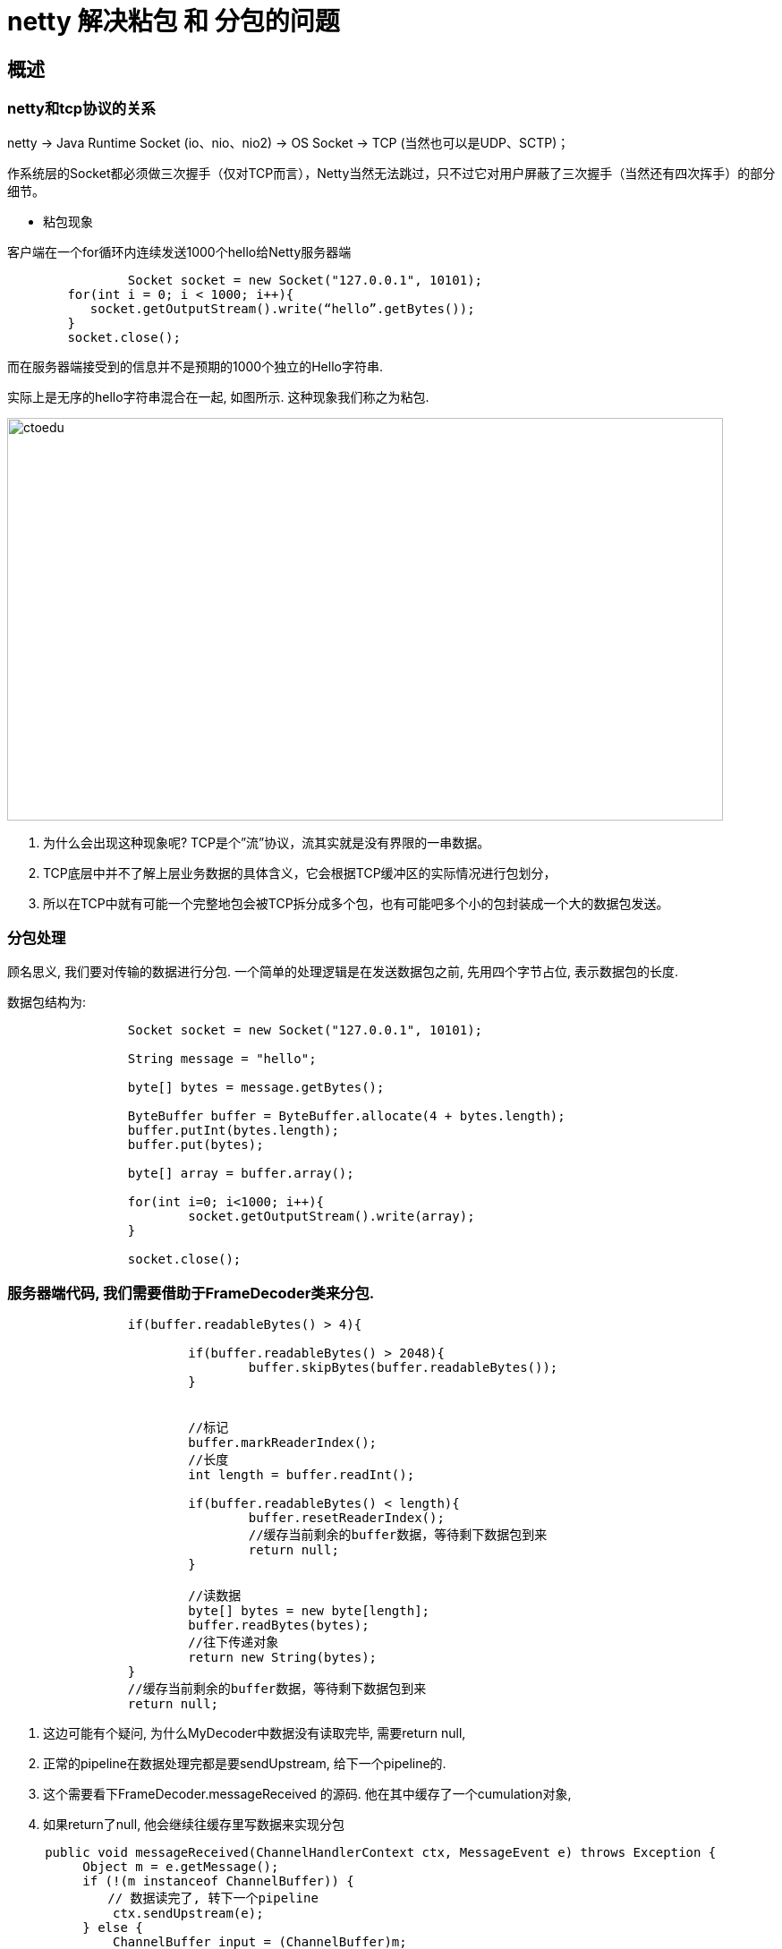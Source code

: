 = netty 解决粘包 和 分包的问题


== 概述

=== netty和tcp协议的关系

netty -> Java Runtime Socket (io、nio、nio2) -> OS Socket -> TCP (当然也可以是UDP、SCTP)；

作系统层的Socket都必须做三次握手（仅对TCP而言），Netty当然无法跳过，只不过它对用户屏蔽了三次握手（当然还有四次挥手）的部分细节。

* 粘包现象

客户端在一个for循环内连续发送1000个hello给Netty服务器端

```
 		Socket socket = new Socket("127.0.0.1", 10101);
        for(int i = 0; i < 1000; i++){
           socket.getOutputStream().write(“hello”.getBytes());
        }        
        socket.close();
```

而在服务器端接受到的信息并不是预期的1000个独立的Hello字符串.

实际上是无序的hello字符串混合在一起, 如图所示. 这种现象我们称之为粘包.

image::https://github.com/csy512889371/learnDoc/blob/master/image/2018/fz/39.png?raw=true[ctoedu,800,450]


. 为什么会出现这种现象呢? TCP是个”流”协议，流其实就是没有界限的一串数据。 
. TCP底层中并不了解上层业务数据的具体含义，它会根据TCP缓冲区的实际情况进行包划分，
. 所以在TCP中就有可能一个完整地包会被TCP拆分成多个包，也有可能吧多个小的包封装成一个大的数据包发送。

=== 分包处理

顾名思义, 我们要对传输的数据进行分包. 一个简单的处理逻辑是在发送数据包之前, 先用四个字节占位, 表示数据包的长度. 

数据包结构为:

```
		Socket socket = new Socket("127.0.0.1", 10101);
		
		String message = "hello";
		
		byte[] bytes = message.getBytes();
		
		ByteBuffer buffer = ByteBuffer.allocate(4 + bytes.length);
		buffer.putInt(bytes.length);
		buffer.put(bytes);
		
		byte[] array = buffer.array();
			
		for(int i=0; i<1000; i++){
			socket.getOutputStream().write(array);
		}
			
		socket.close();
```

=== 服务器端代码, 我们需要借助于FrameDecoder类来分包.

```
		if(buffer.readableBytes() > 4){
			
			if(buffer.readableBytes() > 2048){
				buffer.skipBytes(buffer.readableBytes());
			}
			
			
			//标记
			buffer.markReaderIndex();
			//长度
			int length = buffer.readInt();
			
			if(buffer.readableBytes() < length){
				buffer.resetReaderIndex();
				//缓存当前剩余的buffer数据，等待剩下数据包到来
				return null;
			}
			
			//读数据
			byte[] bytes = new byte[length];
			buffer.readBytes(bytes);
			//往下传递对象
			return new String(bytes);
		}
		//缓存当前剩余的buffer数据，等待剩下数据包到来
		return null;
```


. 这边可能有个疑问, 为什么MyDecoder中数据没有读取完毕, 需要return null,
. 正常的pipeline在数据处理完都是要sendUpstream, 给下一个pipeline的.
. 这个需要看下FrameDecoder.messageReceived 的源码. 他在其中缓存了一个cumulation对象, 
. 如果return了null, 他会继续往缓存里写数据来实现分包


```

     public void messageReceived(ChannelHandlerContext ctx, MessageEvent e) throws Exception {
          Object m = e.getMessage();
          if (!(m instanceof ChannelBuffer)) {
          　　// 数据读完了, 转下一个pipeline
              ctx.sendUpstream(e);
          } else {
              ChannelBuffer input = (ChannelBuffer)m;
              if (input.readable()) {
                  if (this.cumulation == null) {
                     try {
                         this.callDecode(ctx, e.getChannel(), input, e.getRemoteAddress());
                     } finally {
                         this.updateCumulation(ctx, input);
                     }
                 } else {
             　　　　 // 缓存上一次没读完整的数据
                     input = this.appendToCumulation(input);
 
                     try {
                         this.callDecode(ctx, e.getChannel(), input, e.getRemoteAddress());
                     } finally {
                         this.updateCumulation(ctx, input);
                     }
                 }
 
             }
         }
     }

```

=== Socket字节流攻击

在上述代码中, 我们会在服务器端为客户端发送的数据包长度, 预先分配byte数组.

如果遇到恶意攻击, 传入的数据长度与内容 不匹配. 例如声明数据长度为Integer.MAX_VALUE.

这样会消耗大量的服务器资源生成byte[], 显然是不合理的.

因此我们还要加个最大长度限制.

```
			if(buffer.readableBytes() > 2048){
             buffer.skipBytes(buffer.readableBytes());
           }
```

新的麻烦也随之而来, 虽然可以跳过指定长度, 但是数据包本身就乱掉了.

因为长度和内容不匹配, 跳过一个长度后, 不知道下一段数据的开头在哪里了.

因此我们自定义数据包里面, 不仅要引入数据包长度, 还要引入一个包头来划分各个包的范围.

包头用任意一段特殊字符标记即可, 例如$$$.

```
// 防止socket字节流攻击
          if(buffer.readableBytes() > 2048){
          　　buffer.skipBytes(buffer.readableBytes());
          }
          // 记录包头开始的index
          int beginReader = buffer.readerIndex();
          
          while(true) {
              if(buffer.readInt() == ConstantValue.FLAG) {
                 break;
             }
         }
```


新的数据包结构为:

```
|    包头(4字节)    |    长度(4字节)    |    数据    |
```



Netty自带拆包类

自己实现拆包虽然可以细粒度控制, 但是也会有些不方便, 可以直接调用Netty提供的一些内置拆包类.


. FixedLengthFrameDecoder 按照特定长度组包
. DelimiterBasedFrameDecoder 按照指定分隔符组包, 例如本文中的$$$
. LineBasedFrameDecoder 按照换行符进行组包, \r \n等等


== 代码

Server

```
package com.server;

import java.net.InetSocketAddress;
import java.util.concurrent.ExecutorService;
import java.util.concurrent.Executors;

import org.jboss.netty.bootstrap.ServerBootstrap;
import org.jboss.netty.channel.ChannelPipeline;
import org.jboss.netty.channel.ChannelPipelineFactory;
import org.jboss.netty.channel.Channels;
import org.jboss.netty.channel.socket.nio.NioServerSocketChannelFactory;
import org.jboss.netty.handler.codec.string.StringDecoder;
import org.jboss.netty.handler.codec.string.StringEncoder;

public class Server {

	public static void main(String[] args) {
		//服务类
		ServerBootstrap bootstrap = new ServerBootstrap();
		
		//boss线程监听端口，worker线程负责数据读写
		ExecutorService boss = Executors.newCachedThreadPool();
		ExecutorService worker = Executors.newCachedThreadPool();
		
		//设置niosocket工厂
		bootstrap.setFactory(new NioServerSocketChannelFactory(boss, worker));
		
		//设置管道的工厂
		bootstrap.setPipelineFactory(new ChannelPipelineFactory() {
			
			@Override
			public ChannelPipeline getPipeline() throws Exception {

				ChannelPipeline pipeline = Channels.pipeline();
				pipeline.addLast("decoder", new MyDecoder());
				pipeline.addLast("handler1", new HelloHandler());
				return pipeline;
			}
		});
		
		bootstrap.bind(new InetSocketAddress(10101));
		
		System.out.println("start!!!");
	}

}

```

Client

```
package com.server;

import java.net.Socket;
import java.nio.ByteBuffer;

public class Client {

	public static void main(String[] args) throws Exception {
		Socket socket = new Socket("127.0.0.1", 10101);
		
		String message = "hello";
		
		byte[] bytes = message.getBytes();
		
		ByteBuffer buffer = ByteBuffer.allocate(4 + bytes.length);
		buffer.putInt(bytes.length);
		buffer.put(bytes);
		
		byte[] array = buffer.array();
			
		for(int i=0; i<1000; i++){
			socket.getOutputStream().write(array);
		}
			
		socket.close();
	}

}

```

HelloHandler

```
package com.server;

import org.jboss.netty.channel.ChannelHandlerContext;
import org.jboss.netty.channel.MessageEvent;
import org.jboss.netty.channel.SimpleChannelHandler;

public class HelloHandler extends SimpleChannelHandler {
	
	private int count = 1;

	@Override
	public void messageReceived(ChannelHandlerContext ctx, MessageEvent e) throws Exception {
		
		System.out.println(e.getMessage() + "  " +count);
		count++;
	}
}

```
MyDecoder

```
package com.server;

import org.jboss.netty.buffer.ChannelBuffer;
import org.jboss.netty.channel.Channel;
import org.jboss.netty.channel.ChannelHandlerContext;
import org.jboss.netty.handler.codec.frame.FrameDecoder;

public class MyDecoder extends FrameDecoder {

	@Override
	protected Object decode(ChannelHandlerContext ctx, Channel channel, ChannelBuffer buffer) throws Exception {

		if(buffer.readableBytes() > 4){
			
			if(buffer.readableBytes() > 2048){
				buffer.skipBytes(buffer.readableBytes());
			}
			
			
			//标记
			buffer.markReaderIndex();
			//长度
			int length = buffer.readInt();
			
			if(buffer.readableBytes() < length){
				buffer.resetReaderIndex();
				//缓存当前剩余的buffer数据，等待剩下数据包到来
				return null;
			}
			
			//读数据
			byte[] bytes = new byte[length];
			buffer.readBytes(bytes);
			//往下传递对象
			return new String(bytes);
		}
		//缓存当前剩余的buffer数据，等待剩下数据包到来
		return null;
	}

}

```
